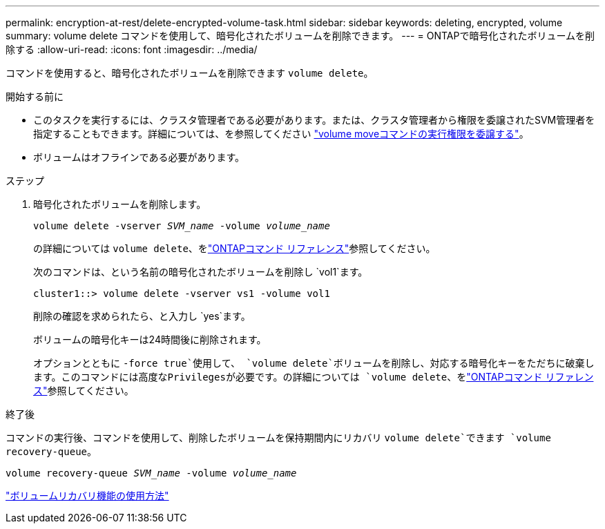 ---
permalink: encryption-at-rest/delete-encrypted-volume-task.html 
sidebar: sidebar 
keywords: deleting, encrypted, volume 
summary: volume delete コマンドを使用して、暗号化されたボリュームを削除できます。 
---
= ONTAPで暗号化されたボリュームを削除する
:allow-uri-read: 
:icons: font
:imagesdir: ../media/


[role="lead"]
コマンドを使用すると、暗号化されたボリュームを削除できます `volume delete`。

.開始する前に
* このタスクを実行するには、クラスタ管理者である必要があります。または、クラスタ管理者から権限を委譲されたSVM管理者を指定することもできます。詳細については、を参照してください link:delegate-volume-encryption-svm-administrator-task.html["volume moveコマンドの実行権限を委譲する"]。
* ボリュームはオフラインである必要があります。


.ステップ
. 暗号化されたボリュームを削除します。
+
`volume delete -vserver _SVM_name_ -volume _volume_name_`

+
の詳細については `volume delete`、をlink:https://docs.netapp.com/us-en/ontap-cli/volume-delete.html["ONTAPコマンド リファレンス"^]参照してください。

+
次のコマンドは、という名前の暗号化されたボリュームを削除し `vol1`ます。

+
[listing]
----
cluster1::> volume delete -vserver vs1 -volume vol1
----
+
削除の確認を求められたら、と入力し `yes`ます。

+
ボリュームの暗号化キーは24時間後に削除されます。

+
オプションとともに `-force true`使用して、 `volume delete`ボリュームを削除し、対応する暗号化キーをただちに破棄します。このコマンドには高度なPrivilegesが必要です。の詳細については `volume delete`、をlink:https://docs.netapp.com/us-en/ontap-cli/volume-delete.html["ONTAPコマンド リファレンス"^]参照してください。



.終了後
コマンドの実行後、コマンドを使用して、削除したボリュームを保持期間内にリカバリ `volume delete`できます `volume recovery-queue`。

`volume recovery-queue _SVM_name_ -volume _volume_name_`

https://kb.netapp.com/Advice_and_Troubleshooting/Data_Storage_Software/ONTAP_OS/How_to_use_the_Volume_Recovery_Queue["ボリュームリカバリ機能の使用方法"]
